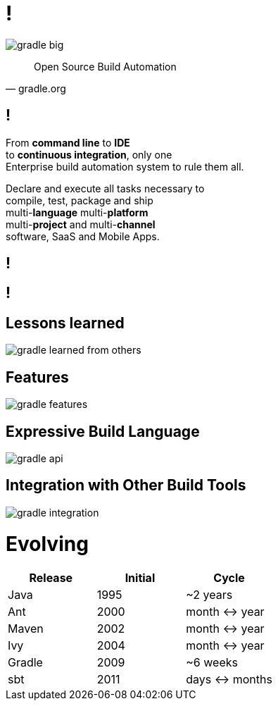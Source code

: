 = !

image::gradle-big.png[]

"Open Source Build Automation"
-- gradle.org

== !

From *command line* to *IDE* +
to *continuous integration*, only one +
Enterprise build automation system to rule them all. +

Declare and execute all tasks necessary to +
compile, test, package and ship +
multi-*language* multi-*platform* +
multi-*project* and multi-*channel* +
software, SaaS and Mobile Apps.

[data-background={imagesdir}/coolcool.gif]
== !

[data-background={imagesdir}/showtime.gif]
== !

== Lessons learned

image::gradle-learned-from-others.gif[]

== Features

image::gradle-features.gif[]

== Expressive Build Language

image::gradle-api.gif[]

== Integration with Other Build Tools

image::gradle-integration.gif[]

= Evolving

|===
|Release    |Initial   |Cycle

|Java       |1995      |~2 years
|Ant        |2000      |month \<\-> year
|Maven      |2002      |month \<\-> year
|Ivy        |2004      |month \<\-> year
|Gradle     |2009      |~6 weeks
|sbt        |2011      |days \<\-> months
|===
